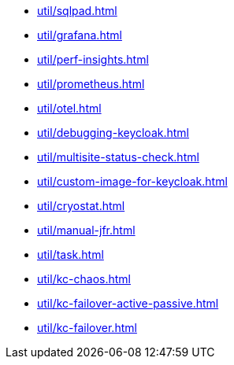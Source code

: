 ** xref:util/sqlpad.adoc[]
** xref:util/grafana.adoc[]
** xref:util/perf-insights.adoc[]
** xref:util/prometheus.adoc[]
** xref:util/otel.adoc[]
** xref:util/debugging-keycloak.adoc[]
** xref:util/multisite-status-check.adoc[]
** xref:util/custom-image-for-keycloak.adoc[]
** xref:util/cryostat.adoc[]
** xref:util/manual-jfr.adoc[]
** xref:util/task.adoc[]
** xref:util/kc-chaos.adoc[]
** xref:util/kc-failover-active-passive.adoc[]
** xref:util/kc-failover.adoc[]
